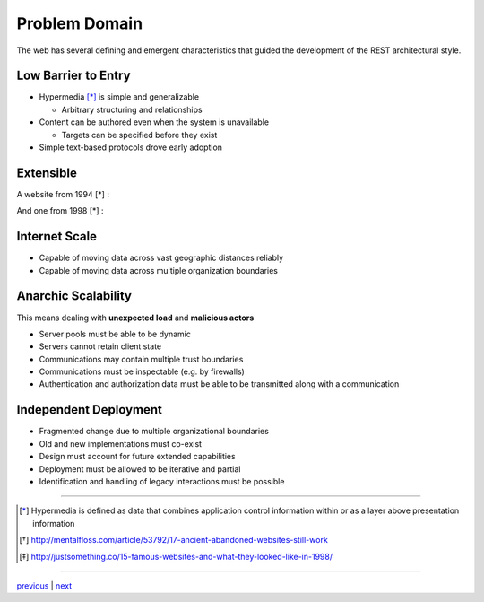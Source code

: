 ##############
Problem Domain
##############

The web has several defining and emergent characteristics that guided the
development of the REST architectural style.

***********************
Low Barrier to Entry
***********************

* Hypermedia [*]_ is simple and generalizable

  + Arbitrary structuring and relationships

* Content can be authored even when the system is unavailable

  + Targets can be specified before they exist

* Simple text-based protocols drove early adoption

***********************
Extensible
***********************

A website from 1994 [*] :

.. image:: img/website_1994.png

And one from 1998 [*] :

.. image:: img/website_1998.jpg

***********************
Internet Scale
***********************

* Capable of moving data across vast geographic distances reliably
* Capable of moving data across multiple organization boundaries

***********************
Anarchic Scalability
***********************

This means dealing with **unexpected load** and **malicious actors**

* Server pools must be able to be dynamic
* Servers cannot retain client state
* Communications may contain multiple trust boundaries
* Communications must be inspectable (e.g. by firewalls)
* Authentication and authorization data must be able to be transmitted
  along with a communication

***********************
Independent Deployment
***********************

* Fragmented change due to multiple organizational boundaries
* Old and new implementations must co-exist
* Design must account for future extended capabilities
* Deployment must be allowed to be iterative and partial
* Identification and handling of legacy interactions must be possible

....

.. [*] Hypermedia is defined as data that combines application control
       information within or as a layer above presentation information

.. [*] http://mentalfloss.com/article/53792/17-ancient-abandoned-websites-still-work

.. [*] http://justsomething.co/15-famous-websites-and-what-they-looked-like-in-1998/

....

`previous <history.rst>`_ | `next <architecture_definitions.rst>`_
